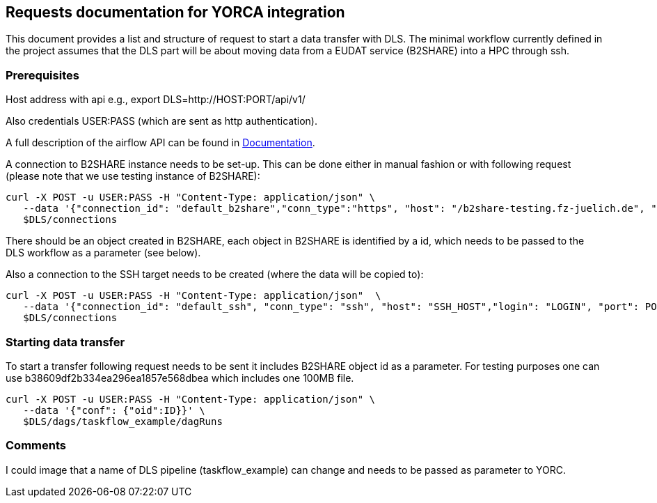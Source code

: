 
== Requests documentation for YORCA integration

This document provides a list and structure of request to start a data transfer with DLS. The minimal workflow currently defined in the project assumes that
the DLS part will be about moving data from a EUDAT service (B2SHARE) into a HPC through +ssh+.

=== Prerequisites ===
Host address with api e.g., +export DLS=http://HOST:PORT/api/v1/+

Also credentials +USER:PASS+ (which are sent as http authentication).

A full description of the airflow API can be found in https://airflow.apache.org/docs/apache-airflow/stable/stable-rest-api-ref.html[Documentation].

A connection to B2SHARE instance needs to be set-up. This can be done either in manual fashion or with following request (please note that we use testing instance of B2SHARE):

----
curl -X POST -u USER:PASS -H "Content-Type: application/json" \
   --data '{"connection_id": "default_b2share","conn_type":"https", "host": "/b2share-testing.fz-juelich.de", "schema":"https"}' \
   $DLS/connections
----

There should be an object created in B2SHARE, each object in B2SHARE is identified by a +id+, which needs to be passed to the DLS workflow as a parameter (see below).

Also a connection to the SSH target needs to be created (where the data will be copied to):

----
curl -X POST -u USER:PASS -H "Content-Type: application/json"  \
   --data '{"connection_id": "default_ssh", "conn_type": "ssh", "host": "SSH_HOST","login": "LOGIN", "port": PORT, "password": "PASSWORD"}' \
   $DLS/connections
----

=== Starting data transfer ===
To start a transfer following request needs to be sent it includes B2SHARE object id as a parameter. For testing purposes one can use +b38609df2b334ea296ea1857e568dbea+ which
includes one 100MB file.

----
curl -X POST -u USER:PASS -H "Content-Type: application/json" \
   --data '{"conf": {"oid":ID}}' \
   $DLS/dags/taskflow_example/dagRuns
----

=== Comments ===
I could image that a name of DLS pipeline (+taskflow_example+) can change and needs to be passed as parameter to YORC.
